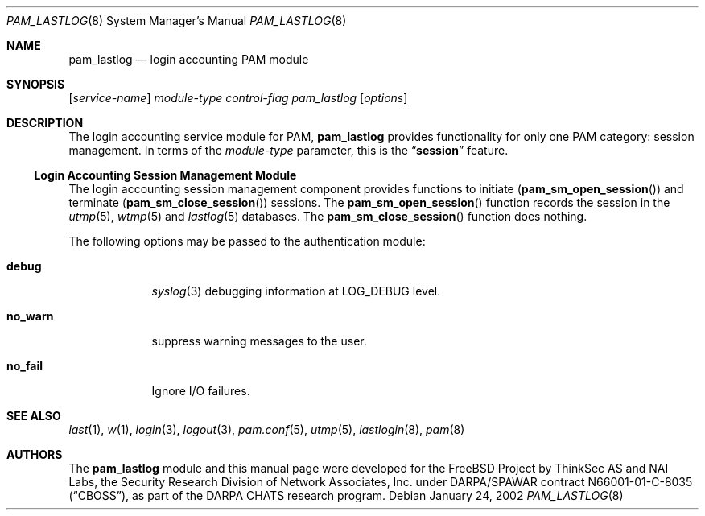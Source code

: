 .\" Copyright (c) 2001 Mark R V Murray
.\" All rights reserved.
.\" Copyright (c) 2001 Networks Associates Technology, Inc.
.\" All rights reserved.
.\"
.\" Portions of this software were developed for the FreeBSD Project by
.\" ThinkSec AS and NAI Labs, the Security Research Division of Network
.\" Associates, Inc.  under DARPA/SPAWAR contract N66001-01-C-8035
.\" ("CBOSS"), as part of the DARPA CHATS research program.
.\"
.\" Redistribution and use in source and binary forms, with or without
.\" modification, are permitted provided that the following conditions
.\" are met:
.\" 1. Redistributions of source code must retain the above copyright
.\"    notice, this list of conditions and the following disclaimer.
.\" 2. Redistributions in binary form must reproduce the above copyright
.\"    notice, this list of conditions and the following disclaimer in the
.\"    documentation and/or other materials provided with the distribution.
.\" 3. The name of the author may not be used to endorse or promote
.\"    products derived from this software without specific prior written
.\"    permission.
.\"
.\" THIS SOFTWARE IS PROVIDED BY THE AUTHOR AND CONTRIBUTORS ``AS IS'' AND
.\" ANY EXPRESS OR IMPLIED WARRANTIES, INCLUDING, BUT NOT LIMITED TO, THE
.\" IMPLIED WARRANTIES OF MERCHANTABILITY AND FITNESS FOR A PARTICULAR PURPOSE
.\" ARE DISCLAIMED.  IN NO EVENT SHALL THE AUTHOR OR CONTRIBUTORS BE LIABLE
.\" FOR ANY DIRECT, INDIRECT, INCIDENTAL, SPECIAL, EXEMPLARY, OR CONSEQUENTIAL
.\" DAMAGES (INCLUDING, BUT NOT LIMITED TO, PROCUREMENT OF SUBSTITUTE GOODS
.\" OR SERVICES; LOSS OF USE, DATA, OR PROFITS; OR BUSINESS INTERRUPTION)
.\" HOWEVER CAUSED AND ON ANY THEORY OF LIABILITY, WHETHER IN CONTRACT, STRICT
.\" LIABILITY, OR TORT (INCLUDING NEGLIGENCE OR OTHERWISE) ARISING IN ANY WAY
.\" OUT OF THE USE OF THIS SOFTWARE, EVEN IF ADVISED OF THE POSSIBILITY OF
.\" SUCH DAMAGE.
.\"
.\" $FreeBSD: src/lib/libpam/modules/pam_lastlog/pam_lastlog.8,v 1.7.22.1.6.1 2010/12/21 17:09:25 kensmith Exp $
.\"
.Dd January 24, 2002
.Dt PAM_LASTLOG 8
.Os
.Sh NAME
.Nm pam_lastlog
.Nd login accounting PAM module
.Sh SYNOPSIS
.Op Ar service-name
.Ar module-type
.Ar control-flag
.Pa pam_lastlog
.Op Ar options
.Sh DESCRIPTION
The login accounting service module for PAM,
.Nm
provides functionality for only one PAM category:
session management.
In terms of the
.Ar module-type
parameter, this is the
.Dq Li session
feature.
.Ss Login Accounting Session Management Module
The login accounting session management component provides functions
to initiate
.Pq Fn pam_sm_open_session
and terminate
.Pq Fn pam_sm_close_session
sessions.
The
.Fn pam_sm_open_session
function records the session in the
.Xr utmp 5 ,
.Xr wtmp 5
and
.Xr lastlog 5
databases.
The
.Fn pam_sm_close_session
function does nothing.
.Pp
The following options may be passed to the authentication module:
.Bl -tag -width ".Cm no_warn"
.It Cm debug
.Xr syslog 3
debugging information at
.Dv LOG_DEBUG
level.
.It Cm no_warn
suppress warning messages to the user.
.It Cm no_fail
Ignore I/O failures.
.El
.Sh SEE ALSO
.Xr last 1 ,
.Xr w 1 ,
.Xr login 3 ,
.Xr logout 3 ,
.Xr pam.conf 5 ,
.Xr utmp 5 ,
.Xr lastlogin 8 ,
.Xr pam 8
.Sh AUTHORS
The
.Nm
module and this manual page were developed for the FreeBSD Project by
ThinkSec AS and NAI Labs, the Security Research Division of Network
Associates, Inc.\& under DARPA/SPAWAR contract N66001-01-C-8035
.Pq Dq CBOSS ,
as part of the DARPA CHATS research program.
